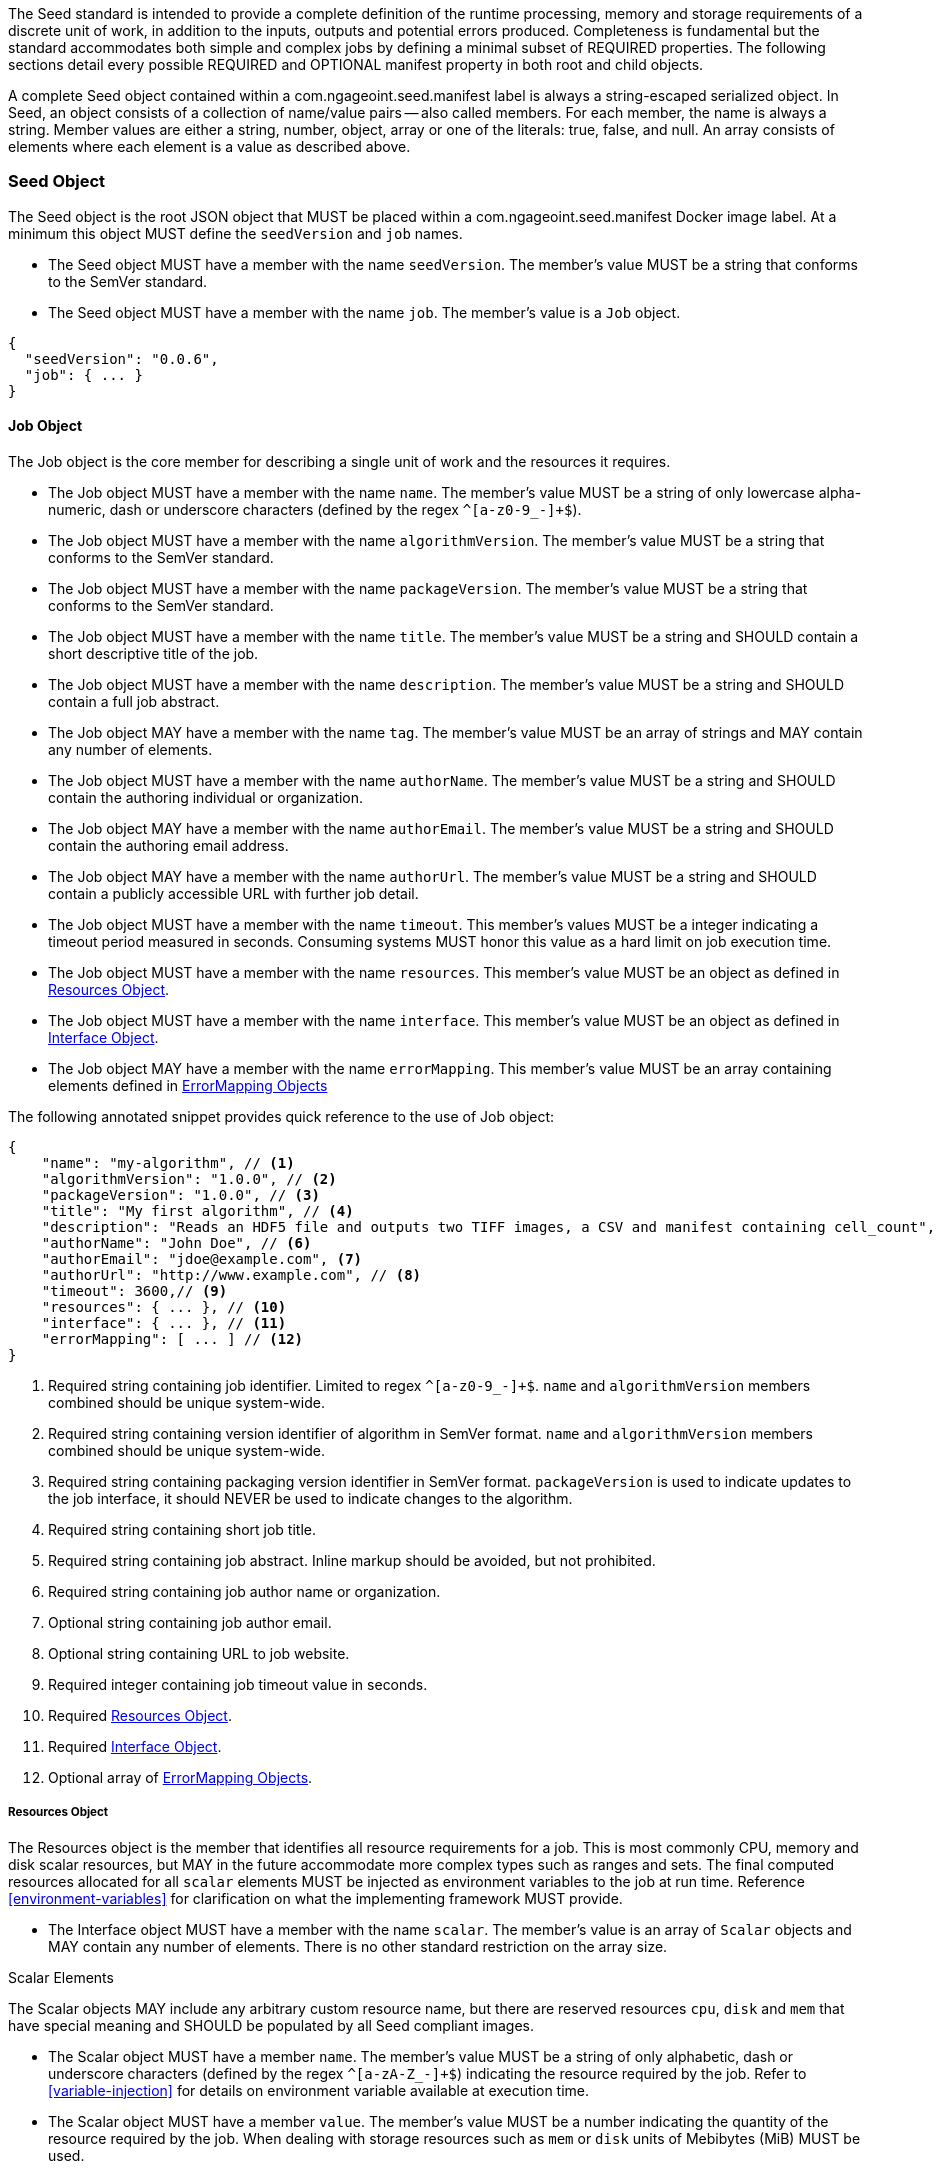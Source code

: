 The Seed standard is intended to provide a complete definition of the runtime processing, memory and storage
requirements of a discrete unit of work, in addition to the inputs, outputs and potential errors produced.
Completeness is fundamental but the standard accommodates both simple and complex jobs by defining a minimal subset of
REQUIRED properties. The following sections detail every possible REQUIRED and OPTIONAL manifest property in both root
and child objects.

A complete Seed object contained within a com.ngageoint.seed.manifest label is always a string-escaped serialized
object. In Seed, an object consists of a collection of name/value pairs -- also called members. For each member, the
name is always a string. Member values are either a string, number, object, array or one of the literals: true, false,
and null. An array consists of elements where each element is a value as described above.

[[seed-section, Seed Object]]
=== Seed Object
The Seed object is the root JSON object that MUST be placed within a com.ngageoint.seed.manifest Docker image label.
At a minimum this object MUST define the `seedVersion` and `job` names.

* The Seed object MUST have a member with the name `seedVersion`. The member's value MUST be a string that
conforms to the SemVer standard.
* The Seed object MUST have a member with the name `job`. The member's value is a `Job` object.

[source,javascript]
----
{
  "seedVersion": "0.0.6",
  "job": { ... }
}
----

[[job-section, Job Objects]]
==== Job Object
The Job object is the core member for describing a single unit of work and the resources it requires.

* The Job object MUST have a member with the name `name`. The member's value MUST be a string of only lowercase
alpha-numeric, dash or underscore characters (defined by the regex `^[a-z0-9_-]+$`).
* The Job object MUST have a member with the name `algorithmVersion`. The member's value MUST be a string that conforms
to the SemVer standard.
* The Job object MUST have a member with the name `packageVersion`. The member's value MUST be a string that conforms
to the SemVer standard.
* The Job object MUST have a member with the name `title`. The member's value MUST be a string and SHOULD contain a
short descriptive title of the job.
* The Job object MUST have a member with the name `description`. The member's value MUST be a string and SHOULD contain
a full job abstract.
* The Job object MAY have a member with the name `tag`. The member's value MUST be an array of strings and MAY contain
any number of elements.
* The Job object MUST have a member with the name `authorName`. The member's value MUST be a string and SHOULD contain
the authoring individual or organization.
* The Job object MAY have a member with the name `authorEmail`. The member's value MUST be a string and SHOULD contain
the authoring email address.
* The Job object MAY have a member with the name `authorUrl`. The member's value MUST be a string and SHOULD contain a
publicly accessible URL with further job detail.
* The Job object MUST have a member with the name `timeout`. This member's values MUST be a integer indicating a timeout
period measured in seconds. Consuming systems MUST honor this value as a hard limit on job execution time.
* The Job object MUST have a member with the name `resources`. This member's value MUST be an object as defined in
<<resources-section>>.
* The Job object MUST have a member with the name `interface`. This member's value MUST be an object as defined in
<<interface-section>>.
* The Job object MAY have a member with the name `errorMapping`. This member's value MUST be an array containing
elements defined in <<errormapping-section>>

The following annotated snippet provides quick reference to the use of Job object:

[source,javascript]
----
{
    "name": "my-algorithm", // <1>
    "algorithmVersion": "1.0.0", // <2>
    "packageVersion": "1.0.0", // <3>
    "title": "My first algorithm", // <4>
    "description": "Reads an HDF5 file and outputs two TIFF images, a CSV and manifest containing cell_count", // <5>
    "authorName": "John Doe", // <6>
    "authorEmail": "jdoe@example.com", <7>
    "authorUrl": "http://www.example.com", // <8>
    "timeout": 3600,// <9>
    "resources": { ... }, // <10>
    "interface": { ... }, // <11>
    "errorMapping": [ ... ] // <12>
}
----
<1> Required string containing job identifier. Limited to regex `^[a-z0-9_-]+$`. `name` and `algorithmVersion` members
combined should be unique system-wide.
<2> Required string containing version identifier of algorithm in SemVer format. `name` and `algorithmVersion` members
combined should be unique system-wide.
<3> Required string containing packaging version identifier in SemVer format. `packageVersion` is used to indicate
updates to the job interface, it should NEVER be used to indicate changes to the algorithm.
<4> Required string containing short job title.
<5> Required string containing job abstract. Inline markup should be avoided, but not prohibited.
<6> Required string containing job author name or organization.
<7> Optional string containing job author email.
<8> Optional string containing URL to job website.
<9> Required integer containing job timeout value in seconds.
<10> Required <<resources-section>>.
<11> Required <<interface-section>>.
<12> Optional array of <<errormapping-section>>.

[[resources-section, Resources Object]]
===== Resources Object
The Resources object is the member that identifies all resource requirements for a job. This is most commonly CPU,
memory and disk scalar resources, but MAY in the future accommodate more complex types such as ranges and sets. The
final computed resources allocated for all `scalar` elements MUST be injected as environment variables to the job at run
time. Reference <<environment-variables>> for clarification on what the implementing framework MUST provide.

* The Interface object MUST have a member with the name `scalar`. The member's value is an array of `Scalar`
objects and MAY contain any number of elements. There is no other standard restriction on the array size.

.Scalar Elements
The Scalar objects MAY include any arbitrary custom resource name, but there are reserved resources `cpu`, `disk` and
`mem` that have special meaning and SHOULD be populated by all Seed compliant images.

* The Scalar object MUST have a member `name`. The member's value MUST be a string of only alphabetic, dash or
underscore characters (defined by the regex `^[a-zA-Z_-]+$`) indicating the resource required by the job. Refer to
<<variable-injection>> for details on environment variable available at execution time.
* The Scalar object MUST have a member `value`. The member's value MUST be a number indicating the quantity of the
resource required by the job. When dealing with storage resources such as `mem` or `disk` units of 
Mebibytes (MiB) MUST be used.
* The Scalar object MAY have a member `inputMultiplier`. The member's value MUST be a number indicating the factor by
which input file size is multiplied and added to the constant value for resource.

Use of `inputMultiplier` for `mem` or `disk` resource types is useful when memory or output disk requirements of a job
are a function of input file size. The following basic formula computes the resource requirement when an
`inputMultiplier` is defined.

----
resourceRequirement = inputVolume * inputMultiplier + constantValue`
----

For example, when total input file size is 2.0MiB and an `inputMultiplier` of `4.0` and `value` of `0.1` is 
specified for `disk`, the following computes the resource requirement:

----
diskRequirement = 2.0MiB * 4.0 + 0.1MiB
----

[source,javascript]
----
[
    { "name": "cpus", "value": 1.0 }, // <1>
    { "name": "disk", "value": 4.0, "inputMultiplier": 4.0 }, // <2>
    { "name": "mem", "value": 64.0, "inputMultiplier": 4.0 }, // <3>
    ... // <4>
]
----
<1> Recommended Scalar element demonstrating single constant scalar value for specifying CPU requirement of job.
<2> Optional Scalar element demonstrating single constant scalar value in addition to a multiplier based on total input
file size for scaling disk requirement of job. This multiplier allows for scaling the output disk space required as a
function of input file size.
<3> Recommended Scalar element demonstrating single constant scalar value in addition to a multiplier based on total
input file size for scaling memory requirement of job.
<4> Optional additional Scalar elements for any custom resources needed by job.

[[interface-section, Interface Object]]
===== Interface Object
The Interface object is the primary member that describes the command arguments, environment variables,
mounts, settings, inputs and outputs defined for a job.

* The Interface object MAY have a member with the name `cmd`. The member's value MUST be a string specifying the
complete string passed to the container at run time. Based on the Linux shell, shell escaping of special characters
MAY be required. If a Docker ENTRYPOINT is defined that launches the executable, omission of the executable MAY be
necessary in `cmd` string. The Seed `cmd` member can be treated as analogous to the Docker CMD statement.
* The Interface object MAY have a member with the name `inputData`. This member's value MUST be an object as defined in
<<inputdata-section>>.
* The Interface object MAY have a member with the name `outputData`. This member's value MUST be an object as defined in
<<outputdata-section>>.
* The Interface object MAY have a member with the name `mounts`. The member's value is an array of `Mounts`
objects (see <<mounts-section>>) and MAY contain any number of elements. There is no other standard restriction on
the array size.
* The Interface object MAY have a member with the name `settings`. The member's value is an array of `Settings`
objects (see <<settings-section>>) and MAY contain any number of elements. There is no other standard restriction on
the array size.

The following annotated snippet provides quick reference to the use of Interface object:

[source,javascript]
----
{
    "cmd": "/app/job.sh ${INPUT_FILE} ${OUTPUT_DIR}", // <1>
    "inputData": { "files": [ { "name": "INPUT_FILE", ... }, ... ] }, // <2>
    "outputData": { ... }, // <3>
    "mounts": [ ... ], // <4>
    "settings": [ ... ] // <5>
}
----
<1> Optional string indicating the job arguments. Reference <<environment-variables>> for clarification on what the
implementing framework MUST provide. Linux shell escaping MAY be needed in the case of special characters.
<2> Optional <<inputdata-section>>. This is the means to inject external data into the job container.
<3> Optional <<outputdata-section>>. This is the means to capture results from the job container.
<4> Optional <<mounts-section>>. This defines any directories that need to be mounted into the job container.
<5> Optional <<settings-section>>. This defines any environment specific settings needed at run time.

[[inputdata-section, InputData Object]]
====== InputData Object
The InputData object is the member responsible for indicating all mutable content available to the Seed image at
runtime.

* The InputData object MAY have a member `files`. The member's value is an array of objects defined in Files Elements
sub-section.
* The InputData object MAY have a member `json`. The member's value is an array of objects defined in JSON Elements
sub-section.

.Files Elements

Critical implementation details related to `multiple` member should be referenced in
<<environment-variables,environment variables>>.

* The Files object MUST have a member `name`. The member's value MUST be a string of only alphabetic, dash or
underscore characters (defined by the regex `^[a-zA-Z_-]+$`) indicating the environment variable name that will be
injected by the processing platform for job consumption. Refer to <<variable-injection>> for details on environment
variable available at execution time.
* The Files object MUST have a member `mediaType`. The member's value is an array of strings that MUST indicate the IANA
Media types that the job accepts.
* The Files object MAY have a member `multiple`. The member's value MUST be a boolean indicating whether multiple
physical files are processed by this `Files` element. If omitted, the default value MUST be treated as false. If true,
the `cmd` placeholder will be replaced with an absolute directory containing all files. If false or omitted, the `cmd`
placeholder will be replaced with an absolute path to a single file.
* The Files object MAY have a member `required`. The member's value MUST be a boolean indicating whether this input
value SHOULD always be expected. If omitted, the default value MUST be treated as true.

.JSON Elements
* The JSON object MUST have a member `name`. The member's value MUST be a string of only alphabetic, dash or
underscore characters (defined by the regex `^[a-zA-Z_-]+$`) indicating the environment variable name that will be
injected by the processing platform for job consumption. Refer to <<variable-injection>> for details on environment
variable available at execution time.
* The JSON object MUST have a member `type`. The member's value MUST be a string and indicate a valid JSON schema type.
* The JSON object MAY have a member `required`. The member's value MUST be a boolean indicating whether this input
value SHOULD always be expected. If omitted, the default value MUST be treated as true.

The following annotated snippet provides quick reference to the use of InputData object:

[source,javascript]
----
{
    "files": [ // <1>
        {
            "name": "INPUT_FILE", // <2>
            "mediaType": [ "image/x-hdf5-image" ], // <3>
            "multiple": false, // <4>
            "required": true // <5>
        },
        ...
    ]
    "json": [ // <6>
        {
            "name": "INPUT_STRING",<7>
            "type": "string", // <8>
            "required": false // <9>
        }
    ]
}
----
<1> Optional array containing elements defined by Files Elements sub-section.
<2> Required string containing name used to inject data via environment variables.
<3> Required array containing a list of accepted Media types.
<4> Optional boolean indicating whether this element represents multiple files (flat directory) vs one file (false).
Default is `false`.
<5> Optional boolean indicating whether job requires this particular file. Default is `true`.
<6> Optional array containing elements defined by JSON Elements sub-section.
<7> Required string containing name used to inject data via environment variables.
<8> Required string containing a valid JSON schema type for input validation.
<9> Optional boolean indicating whether job requires this particular JSON input. Default is `true`.

[[outputdata-section, OutputData Object]]
====== OutputData Object
The OutputData object is the member responsible for indicating all output data and the means to capture that data
following the execution of a Seed image. Data can be captured in two different forms: directly as a file or
extracted JSON from a manifest. File type output is simply matched based on a standard glob pattern. JSON objects are
expected to be gathered from a JSON manifest that by Seed standard convention MUST be written at the root of the job
output directory as `results_manifest.json`. The absolute path to the job output directory is REQUIRED to be passed into
the container at job execution time in the `OUTPUT_DIR` environment variable. Special attention should be given to
<<output-data-permissions,output file permissions>> and support is provided for defining
<<extended-file-metadata,extended metadata>>.

* The OutputData object MAY have a member `files`. The member's value is an array of objects defined in Files Elements
sub-section.
* The OutputData object MAY have a member `json`. The member's value is an array of objects defined in JSON Elements
sub-section.

.Files Elements
* The Files object MUST have a member `name`. The member's value MUST be a string of only alphabetic, dash or underscore
characters (defined by the regex `^[a-zA-Z_-]+$`) indicating the key the processing system will place the file name
captured for downstream processing.
* The Files object MUST have a member `mediaType`. The member's value MUST indicate the IANA Media type for
the file being captured by OutputData.
* The Files object MUST have a member `pattern`. The member's value MUST indicate a standard glob pattern for the
capture of files.
* The Files object MAY have a member `count`. The member's value MUST be a string that accepts 2 possibilities:
positive numeric values or a `\*`. Numeric values indicate an explicit match expected for `pattern` while `*` indicates
matching with no upper bound.
* The Files object MAY have a member `required`. The member's value MUST be a boolean indicating whether this input
value SHOULD always be expected. If omitted, the default value is `true`.

.JSON Elements
* The JSON object MUST have a member `name`. The member's value MUST be a string of only alphabetic, dash or
underscore characters (defined by the regex `^[a-zA-Z_-]+$`) indicating the key the processing system will place the
JSON member value in for downstream use. When `key` member is omitted, it must be a case-sensitive match of the member
key in result manifest.
* The JSON object MUST have a member `type`. The member's value MUST be a string and indicate the JSON schema type of
the member being captured from the result manifest.
* The JSON object MAY have a member `key`. The member's value MUST be a string and indicate the case-sensitive result
manifest member to capture. If omitted, the result member key is assumed to be a case-sensitive match for the above
defined `name` member.
* The JSON object MAY have a member `required`. The member's value MUST be a boolean indicating whether this input
value SHOULD always be expected. If omitted, the default value MUST be treated as true.

The following annotated snippets provides quick reference to the use of OutputData object:

[source,javascript]
.Result Manifest
----
{
    "cellCount": 256,
    ...
}
----

[source,javascript]
.Seed Manifest - OutputData object
----
"outputData": {
    "files": [ // <1>
        {
            "name": "OUTPUT_TIFFS", // <2>
            "mediaType": "image/tiff", // <3>
            "pattern": "outfile*.tif", // <4>
            "count": "2", // <5>
            "required": true // <6>
        },
        ...
    ],
    "json": [ // <7>
        {
            "name": "CELL_COUNT", // <8>
            "type": "integer", // <9>
            "key": "cellCount" // <10>
        },
        ...
    ]
}
----
<1> Optional array containing elements defined by Files Elements sub-section.
<2> Required string containing output identifier.
<3> Required string containing IANA Media type of file.
<4> Required string containing glob expression for file capture. Processing system is expected to
capture output relative to OUTPUT_DIR.
<5> Optional string containing either a numeric count or `*` for unbounded output. Default value
is `1`.
<6> Optional boolean indicating whether processing system should assume failure if output data is missing. Default value
is true.
<7> Optional array containing elements defined by JSON Elements sub-section.
<8> Required string containing output identifier. MUST be used by processing framework to match member for capture from
result manifest in absence of `key` member.
<9> Required string containing JSON schema type of member extracted from result manifest.
<10> Optional string containing key of result manifest member for extraction. This allows mapping from a result manifest
member key that differs from the value of `name` member.

[[mounts-section, Mounts Object]]
====== Mounts Object
The Mounts object is the member responsible for indicating any additional directories that must be mounted into the
container for the Job to run. A mount directory is typically a shared file system directory that contains some set of
reference data that the Job requires.

* The Mounts object MUST have a member `name`. The member's value MUST be a string of only alphabetic, dash or
underscore characters (defined by the regex `^[a-zA-Z_-]+$`) that correlates mount references elsewhere in the Interface
to an external mount configuration that specifies how the mount is provided.
* The Mounts object MUST have a member `path`. The member's value is an absolute file system path specifying where in
 the container the Job expects the shared directory to be mounted.
* The Settings object MAY have a member `mode`. The member's value is a string that either specifies "ro" for read-only
 access to the directory or "rw" for read-write access. Default value is "ro".

The following annotated snippet provides quick reference to the use of the Mounts object:

[source,javascript]
----
[
    {
        "name": "MOUNT1", // <1>
        "path": "/the/container/path", // <2>
        "mode": "ro" // <3>
    },
    ...
]
----
<1> Required string containing the name to be used to lookup uses in the Interface.
<2> Required string indicating the absolute file system path where the directory should be mounted.
<3> Optional string indicating whether the directory should be mounted in read-only ("ro") or read-write ("rw") mode.

[[settings-section, Settings Object]]
====== Settings Object
The Settings object is the member responsible for indicating all content not related to data that is needed for the
Seed job to run. These will be exposed as environment variables at run time. Most commonly, Settings will be used for
environment specific configuration or external credentials.

While it is _highly_ advised that Seed jobs SHOULD limit input / output to the provided constructs (`inputData` /
`outputData`), there are justified use cases for violating this encapsulation. If database ingestion or downstream
 messaging are necessary, this is a reasonable mechanism to accomplish that.

* The Settings object MUST have a member `name`. The member's value MUST be a string of only alphabetic, dash or
underscore characters (defined by the regex `^[a-zA-Z_-]+$`) that indicates the environment variable to be injected at
run time. Refer to <<variable-injection>> for details on environment variable available at execution time.
* The Settings object MAY have a member `secret`. The member's value is a boolean that indicates whether the value
 associated with the named setting is secret and stored as a secure string.

The following annotated snippet provides quick reference to the use of the Settings object:

[source,javascript]
----
[
    {
        "name": "SETTING1", // <1>
        "secret": true // <2>
    },
    ...
]
----
<1> Required string containing the environment variable name to be injected at run time.
<2> Optional boolean indicating whether the setting value is sensitive and stored as a secret.

[[errormapping-section, ErrorMapping Objects]]
===== ErrorMapping Objects
The ErrorMapping objects allow for job developers to map arbitrary exit codes to meaningful textual descriptions. This
is useful in passing information to the processing system to differentiate between data and algorithm errors.

* The ErrorMapping object MUST have a member `code`. The member's value MUST be an integer indicating the exit code of
the executing job process.
* The ErrorMapping object MUST have a member `title`. The member's value MUST be a string indicating the short
descriptive title of the error.
* The ErrorMapping object MAY have a member `description`. The member's value MUST be a string indicating the complete
error description and possible causes.
* The ErrorMapping object MAY have a member `category`. If omitted, the default value is `algorithm`. The member's value
MUST be a string containing one of the following values: `algorithm`, `data` or `system`.

The following annotated snippet provides quick reference to the use of ErrorMapping objects:

[source,javascript]
----
[
    {
        "code": 1, // <1>
        "title": "Error Name", // <2>
        "description": "Error Description", // <3>
        "category": "system" // <4>
    },
    ...
]
----
<1> Required integer indicating job process exit code.
<2> Required string containing human-friendly short name of error.
<3> Optional string containing complete error code description.
<4> Optional string containing the error type. This value MUST be either: `algorithm`, `data` or `system`. The default
value is `algorithm`.
